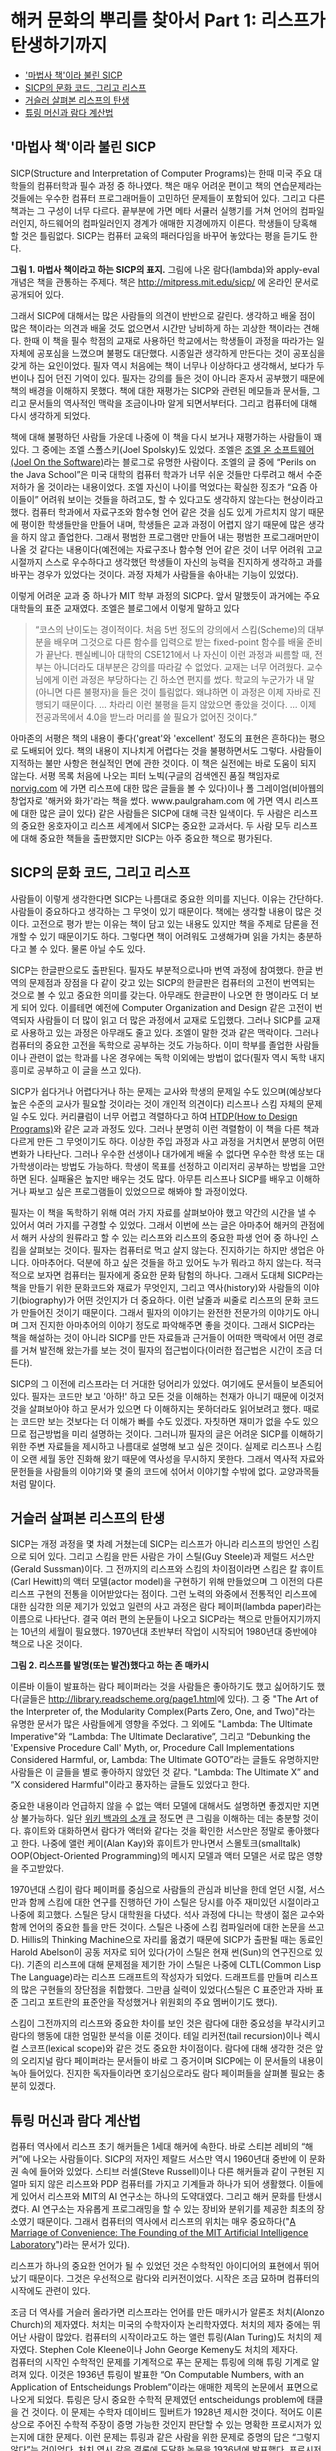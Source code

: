 * 해커 문화의 뿌리를 찾아서 Part 1: 리스프가 탄생하기까지
:PROPERTIES:
:TOC:      this
:END:
-  [[#마법사-책이라-불린-sicp]['마법사 책'이라 불린 SICP]]
-  [[#sicp의-문화-코드-그리고-리스프][SICP의 문화 코드, 그리고 리스프]]
-  [[#거슬러-살펴본-리스프의-탄생][거슬러 살펴본 리스프의 탄생]]
-  [[#튜링-머신과-람다-계산법][튜링 머신과 람다 계산법]]

** '마법사 책'이라 불린 SICP
SICP(Structure and Interpretation of Computer Programs)는 한때 미국 주요 대학들의 컴퓨터학과 필수 과정 중 하나였다. 책은 매우 어려운 편이고 책의 연습문제라는 것들에는 우수한 컴퓨터 프로그래머들이 고민하던 문제들이 포함되어 있다. 그리고 다른 책과는 그 구성이 너무 다르다. 끝부분에 가면 메타 서큘러 실행기를 거쳐 언어의 컴파일러인지, 하드웨어의 컴파일러인지 경계가 애매한 지경에까지 이른다. 학생들이 당혹해 할 것은 틀림없다. SICP는 컴퓨터 교육의 패러다임을 바꾸어 놓았다는 평을 듣기도 한다.

[[https://user-images.githubusercontent.com/25581533/73672194-cab1cf00-46ef-11ea-9ba3-8de5a49e8291.png]]

*그림 1. 마법사 책이라고 하는 SICP의 표지.*
그림에 나온 람다(lambda)와 apply-eval 개념은 책을 관통하는 주제다. 책은 http://mitpress.mit.edu/sicp/ 에 온라인 문서로 공개되어 있다.

그래서 SICP에 대해서는 많은 사람들의 의견이 반반으로 갈린다. 생각하고 배울 점이 많은 책이라는 의견과 배울 것도 없으면서 시간만 낭비하게 하는 괴상한 책이라는 견해다. 한때 이 책을 필수 학점의 교재로 사용하던 학교에서는 학생들이 과정을 따라가는 일 자체에 공포심을 느꼈으며 불평도 대단했다. 시종일관 생각하게 만든다는 것이 공포심을 갖게 하는 요인이었다. 필자 역시 처음에는 책이 너무나 이상하다고 생각해서, 보다가 두 번이나 집어 던진 기억이 있다. 필자는 강의를 들은 것이 아니라 혼자서 공부했기 때문에 책의 배경을 이해하지 못했다. 책에 대한 재평가는 SICP와 관련된 메모들과 문서들, 그리고 문서들의 역사적인 맥락을 조금이나마 알게 되면서부터다. 그리고 컴퓨터에 대해 다시 생각하게 되었다.

책에 대해 불평하던 사람들 가운데 나중에 이 책을 다시 보거나 재평가하는 사람들이 꽤 있다. 그 중에는 조엘 스폴스키(Joel Spolsky)도 있었다. 조엘은 [[http://www.joelonsoftware.com/][조엘 온 소프트웨어(Joel On the Software)]]라는 블로그로 유명한 사람이다. 조엘의 글 중에 “Perils on the Java School”은 미국 대학의 컴퓨터 학과가 너무 쉬운 것들만 다루려고 해서 수준 저하가 올 것이라는 내용이었다.
조엘 자신이 나이를 먹었다는 확실한 징조가 “요즘 아이들이” 어려워 보이는 것들을 하려고도, 할 수 있다고도 생각하지 않는다는 현상이라고 했다. 컴퓨터 학과에서 자료구조와 함수형 언어 같은 것을 심도 있게 가르치지 않기 때문에 평이한 학생들만을 만들어 내며, 학생들은 교과 과정이 어렵지 않기 때문에 많은 생각을 하지 않고 졸업한다. 그래서 평범한 프로그램만 만들어 내는 평범한 프로그래머만이 나올 것 같다는 내용이다(예전에는 자료구조나 함수형 언어 같은 것이 너무 어려워 고교 시절까지 스스로 우수하다고 생각했던 학생들이 자신의 능력을 진지하게 생각하고 과를 바꾸는 경우가 있었다는 것이다. 과정 자체가 사람들을 솎아내는 기능이 있었다).

이렇게 어려운 교과 중 하나가 MIT 학부 과정의 SICP다. 앞서 말했듯이 과거에는 주요 대학들의 표준 교재였다. 조엘은 블로그에서 이렇게 말하고 있다

#+BEGIN_QUOTE
“코스의 난이도는 경이적이다. 처음 5번 정도의 강의에서 스킴(Scheme)의 대부분을 배우며 그것으로 다른 함수를 입력으로 받는 fixed-point 함수를 배울 준비가 끝난다. 펜실베니아 대학의 CSE121에서 나 자신이 이런 과정과 씨름할 때, 전부는 아니더라도 대부분은 강의를 따라갈 수 없었다. 교재는 너무 어려웠다. 교수님에게 이런 과정은 부당하다는 긴 하소연 편지를 썼다. 학교의 누군가가 내 말(아니면 다른 불평자)을 들은 것이 틀림없다. 왜냐하면 이 과정은 이제 자바로 진행되기 때문이다. … 차라리 이런 불평을 듣지 않았으면 좋았을 것이다. … 이제 전공과목에서 4.0을 받느라 머리를 쓸 필요가 없어진 것이다.”
#+END_QUOTE

아마존의 서평은 책의 내용이 좋다('great'와 'excellent' 정도의 표현은 흔하다)는 평으로 도배되어 있다. 책의 내용이 지나치게 어렵다는 것을 불평하면서도 그렇다. 사람들이 지적하는 불만 사항은 현실적인 면에 관한 것이다. 이 책은 실전에는 바로 도움이 되지 않는다. 서평 목록 처음에 나오는 피터 노빅(구글의 검색엔진 품질 책임자로 [[https://norvig.com/][norvig.com]] 에 가면 리스프에 대한 많은 글들을 볼 수 있다)이나 폴 그레이엄(비아웹의 창업자로 '해커와 화가'라는 책을 썼다. www.paulgraham.com 에 가면 역시 리스프에 대한 많은 글이 있다) 같은 사람들은 SICP에 대해 극찬 일색이다. 두 사람은 리스프의 중요한 옹호자이고 리스프 세계에서 SICP는 중요한 교과서다. 두 사람 모두 리스프에 대해 중요한 책들을 출판했지만 SICP는 아주 중요한 책으로 평가된다.

** SICP의 문화 코드, 그리고 리스프
사람들이 이렇게 생각한다면 SICP는 나름대로 중요한 의미를 지닌다. 이유는 간단하다. 사람들이 중요하다고 생각하는 그 무엇이 있기 때문이다. 책에는 생각할 내용이 많은 것이다. 고전으로 평가 받는 이유는 책이 담고 있는 내용도 있지만 책을 주제로 담론을 전개할 수 있기 때문이기도 하다. 그렇다면 책이 어려워도 고생해가며 읽을 가치는 충분하다고 볼 수 있다. 물론 아닐 수도 있다.

SICP는 한글판으로도 출판된다. 필자도 부분적으로나마 번역 과정에 참여했다. 한글 번역의 문제점과 장점을 다 같이 갖고 있는 SICP의 한글판은 컴퓨터의 고전이 번역되는 것으로 볼 수 있고 중요한 의미를 갖는다. 아무래도 한글판이 나오면 한 명이라도 더 보게 되어 있다. 이를테면 예전에 Computer Organization and Design 같은 고전이 번역되자 사람들이 더 많이 읽고 더 많은 과정에서 교재로 도입했다.
그러나 SICP를 교재로 사용하고 있는 과정은 아무래도 줄고 있다. 조엘이 말한 것과 같은 맥락이다. 그러나 컴퓨터의 중요한 고전을 독학으로 공부하는 것도 가능하다. 이미 학부를 졸업한 사람들이나 관련이 없는 학과를 나온 경우에는 독학 이외에는 방법이 없다(필자 역시 독학 내지 흥미로 공부하고 이 글을 쓰고 있다).

SICP가 쉽다거나 어렵다거나 하는 문제는 교사와 학생의 문제일 수도 있으며(예상보다 높은 수준의 교사가 필요할 것이라는 것이 개인적 의견이다) 리스프나 스킴 자체의 문제일 수도 있다. 커리큘럼이 너무 어렵고 격렬하다고 하여 [[http://htdp.org/][HTDP(How to Design Programs)]]와 같은 교과 과정도 있다. 그러나 분명히 이런 격렬함이 이 책을 다른 책과 다르게 만든 그 무엇이기도 하다. 이상한 주입 과정과 사고 과정을 거치면서 분명히 어떤 변화가 나타난다. 그러나 우수한 선생이나 대가에게 배울 수 없다면 우수한 학생 또는 대가학생이라는 방법도 가능하다. 학생이 목표를 선정하고 이리저리 공부하는 방법을 고안하면 된다. 실패율은 높지만 배우는 것도 많다. 아무튼 리스프나 SICP를 배우고 이해하거나 짜보고 싶은 프로그램들이 있었으므로 해봐야 할 과정이었다.

필자는 이 책을 독학하기 위해 여러 가지 자료를 살펴보아야 했고 약간의 시간을 낼 수 있어서 여러 가지를 구경할 수 있었다. 그래서 이번에 쓰는 글은 아마추어 해커의 관점에서 해커 사상의 원류라고 할 수 있는 리스프와 리스프의 중요한 파생 언어 중 하나인 스킴을 살펴보는 것이다.
필자는 컴퓨터로 먹고 살지 않는다. 진지하기는 하지만 생업은 아니다. 아마추어다. 덕분에 하고 싶은 것들을 하고 있어도 누가 뭐라고 하지 않는다. 적극적으로 보자면 컴퓨터는 필자에게 중요한 문화 탐험의 하나다. 그래서 도대체 SICP라는 책을 만들기 위한 문화코드와 재료가 무엇인지, 그리고 역사(history)와 사람들의 이야기(biography)가 어떤 것인지가 더 중요하다. 이런 날줄과 씨줄로 리스프의 문화 코드가 만들어진 것이기 때문이다. 그래서 필자의 이야기는 완전한 전문가의 이야기도 아니며 그저 진지한 아마추어의 이야기 정도로 파악해주면 좋을 것이다.
그래서 SICP라는 책을 해설하는 것이 아니라 SICP를 만든 자료들과 근거들이 어떠한 맥락에서 어떤 경로를 거쳐 발전해 왔는가를 보는 것이 필자의 접근법이다(이러한 접근법은 시간이 조금 더 든다).

SICP의 그 이전에 리스프라는 더 거대한 덩어리가 있었다. 여기에도 문서들이 보존되어 있다. 필자는 코드만 보고 '아하!' 하고 모든 것을 이해하는 천재가 아니기 때문에 이것저것을 살펴보아야 하고 문서가 있으면 다 이해하지는 못하더라도 읽어보려고 했다. 때로는 코드만 보는 것보다는 더 이해가 빠를 수도 있겠다. 자칫하면 재미가 없을 수도 있으므로 접근방법을 미리 설명하는 것이다. 그러니까 필자의 글은 어려운 SICP를 이해하기 위한 주변 자료들을 제시하고 나름대로 설명해 보고 싶은 것이다. 실제로 리스프나 스킴이 오랜 세월 동안 진화해 왔기 때문에 역사성을 무시하지 못한다. 그래서 역사적 자료와 문헌들을 사람들의 이야기와 몇 줄의 코드에 섞어서 이야기할 수밖에 없다. 교양과목들처럼 말이다.

** 거슬러 살펴본 리스프의 탄생
SICP는 개정 과정을 몇 차례 거쳤는데 SICP는 리스프가 아니라 리스프의 방언인 스킴으로 되어 있다. 그리고 스킴을 만든 사람은 가이 스틸(Guy Steele)과 제럴드 서스만(Gerald Sussman)이다. 그 전까지의 리스프와 스킴의 차이점이라면 스킴은 칼 휴이트(Carl Hewitt)의 액터 모델(actor model)을 구현하기 위해 만들었으며 그 이전의 다른 리스프 구현의 전통을 이어받았다는 점이다.
그런 노력의 와중에서 전통적인 리스프에 대한 심각한 의문 제기가 있었고 일련의 사고 과정은 람다 페이퍼(lambda paper)라는 이름으로 나타난다. 결국 여러 편의 논문들이 나오고 SICP라는 책으로 만들어지기까지는 10년의 세월이 필요했다. 1970년대 초반부터 작업이 시작되어 1980년대 중반에야 책으로 나온 것이다.

[[https://user-images.githubusercontent.com/25581533/73672665-a9051780-46f0-11ea-9c83-99584f5c61f5.png]]

*그림 2. 리스프를 발명(또는 발견)했다고 하는 존 매카시*

이른바 이들이 발표하는 람다 페이퍼라는 것을 사람들은 좋아하기도 했고 싫어하기도 했다(글들은 [[https://web.archive.org/web/20180807220913/http://library.readscheme.org/page1.html][http://library.readscheme.org/page1.html]]에 있다). 그 중 "The Art of the Interpreter of, the Modularity Complex(Parts Zero, One, and Two)"라는 유명한 문서가 많은 사람들에게 영향을 주었다. 그 외에도 "Lambda: The Ultimate Imperative"와 “Lambda: The Ultimate Declarative”, 그리고 “Debunking the 'Expensive Procedure Call' Myth, or, Procedure Call Implementations Considered Harmful, or, Lambda: The Ultimate GOTO”라는 글들도 유명하지만 사람들은 이 글들을 별로 좋아하지 않았던 것 같다. "Lambda: The Ultimate X” and “X considered Harmful"이라고 풍자하는 글들도 있었다고 한다.

중요한 내용이라 언급하지 않을 수 없는 액터 모델에 대해서도 설명하면 좋겠지만 지면상 불가능하다. 일단 [[https://en.wikipedia.org/wiki/Actor_model][위키 백과의 소개 글]] 정도면 큰 그림을 이해하는 데는 충분할 것이다. 휴이트와 대화하면서 람다가 액터와 같다는 것을 확인한 서스만은 정말로 좋아했다고 한다. 나중에 앨런 케이(Alan Kay)와 휴이트가 만나면서 스몰토크(smalltalk) OOP(Object-Oriented Programming)의 메시지 모델과 액터 모델은 서로 많은 영향을 주고받았다.

1970년대 스킴이 람다 페이퍼를 중심으로 사람들의 관심과 비난을 한데 얻던 시절, 서스만과 함께 스킴에 대한 연구를 진행하던 가이 스틸은 당시를 아주 재미있던 시절이라고 나중에 회고했다. 스틸은 당시 대학원을 다녔다. 석사 과정에 다니는 학생이 젊은 교수와 함께 언어의 중요한 틀을 만든 것이다. 스틸은 나중에 스킴 컴파일러에 대한 논문을 쓰고 D. Hillis의 Thinking Machine으로 자리를 옮겼기 때문에 SICP가 출판될 때는 동료인 Harold Abelson이 공동 저자로 되어 있다(가이 스틸은 현재 썬(Sun)의 연구진으로 있다).
기존의 리스프에 대해 문제점을 제기한 가이 스틸은 나중에 CLTL(Common Lisp The Language)라는 리스프 드래프트의 작성자가 되었다. 드래프트를 만들며 리스프의 많은 구현들의 장단점을 취합했다. 그만큼 실력이 있었다(스틸은 C 표준안과 자바 표준 그리고 포트란의 표준안을 작성했거나 위원회의 주요 멤버이기도 했다).

스킴이 그전까지의 리스프와 중요한 차이를 보인 것은 람다에 대한 중요성을 부각시키고 람다의 행동에 대한 엄밀한 분석을 이룬 것이다. 테일 리커전(tail recursion)이나 렉시컬 스코프(lexical scope)와 같은 것도 중요한 차이점이다. 람다에 대해 생각한 것은 앞의 오리지널 람다 페이퍼라는 문서들이 바로 그 증거이며 SICP에는 이 문서들의 내용이 녹아 들어있다. 진지한 독자들이라면 호기심으로라도 람다 페이퍼들을 살펴볼 필요는 충분히 있겠다.

** 튜링 머신과 람다 계산법
컴퓨터 역사에서 리스프 초기 해커들은 1세대 해커에 속한다. 바로 스티븐 레비의 “해커”에 나오는 사람들이다. SICP의 저자인 제랄드 서스만 역시 1960년대 중반에 이 문화권 속에 들어와 있었다. 스티브 러셀(Steve Russell)이나 다른 해커들과 같이 구현된 지 얼마 되지 않은 리스프와 PDP 컴퓨터를 가지고 기계들과 하나가 되어 생활했다. 이들에게 있어서 리스프와 MIT의 AI 연구소는 하나의 도약대였다. 그리고 해커 문화를 탄생시켰다. AI 연구소는 자유롭게 프로그래밍을 할 수 있는 장비와 분위기를 제공한 최초의 장소였기 때문이다. 그래서 컴퓨터의 역사에서 리스프의 위치는 매우 중요하다("[[http://mit.edu/6.933/www/Fall2001/AILab.pdf][A Marriage of Convenience: The Founding of the MIT Artificial Intelligence Laboratory]]")라는 문서가 있다).

리스프가 하나의 중요한 언어가 될 수 있었던 것은 수학적인 아이디어의 표현에서 뛰어났기 때문이다. 그것은 우선적으로 람다와 리커전이었다. 시작은 조금 묘하며 컴퓨터의 시작에도 관련이 있다.

조금 더 역사를 거슬러 올라가면 리스프라는 언어를 만든 매카시가 알론조 처치(Alonzo Church)의 제자였다. 처치는 미국의 수학자이자 논리학자였다. 처치의 제자 중에는 뛰어난 사람이 많았다. 컴퓨터의 시작이라고도 하는 앨런 튜링(Alan Turing)도 처치의 제자였다. Stephen Cole Kleene이나 John George Kemeny도 처치의 제자다.\\
컴퓨터의 시작인 수학적인 문제를 기계적으로 푸는 문제는 튜링에 의해 튜링 기계로 알려져 있다. 이것은 1936년 튜링이 발표한 “On Computable Numbers, with an Application of Entscheidungs Problem”이라는 애매한 제목의 논문에서 표면으로 나오게 되었다. 튜링은 당시 중요한 수학적 문제였던 entscheidungs problem에 태클을 건 것이다. 이 문제는 수학자 데이비드 힐버트가 1928년 제시한 것이다. 적어도 이론상으로 주어진 수학적 주장이 증명 가능한 것인지 판단할 수 있는 명확한 프로시저가 있는지에 대한 문제다. 이런 문제는 튜링과 같은 사람을 위한 문제로 증명의 답은 “그렇지 않다”는 것이었다. 처치 역시 같은 결론에 도달한 논문을 1936년에 발표했다. 프로시저의 기계화에 대해 눈이 뜨인 것이다.

프로시저라는 의미를 더 명백하게 하기 위해 튜링은 LCM(Logical Computing Machine)이라고 부르는 추상적인 기계를 발명했다. LCM은(다른 사람들은 튜링 머신이라고 불렀다) 명령과 데이터를 담은 종이테이프를 갖고 있고 테이프를 따라 움직이는 헤드가 정해진 규칙에 따라 명령을 읽고 해석하며 테이프에 새로운 것을 기록할 수 있는 기계다. 이런 종류의 기계는 진술한 내용의 진위를 테스트하는 프로시저를 따라할 수 있다. 같은 시기 프린스턴 대학에는 폰노이만도 있었다.
문제를 푸는 기계에 대한 튜링의 생각은 자연스럽게 일반적인 컴퓨팅 기계를 만드는 쪽으로 흘렀다. 튜링은 “Proposal for Deveolpment in the Mathematical Division of an Automatic Computing Engine”이라는 제안서를 영국의 국립 물리학 연구소(NPL)에 제출했다. 그 후 에니악(ENIAC)이 나오고 다시 폰노이만에 의해 프로그램 가능한 전자식 디지털 계산기가 나왔다.

그러나 처치가 같은 문제에 동원한 수단은 람다 계산법(lambda calculus)이었다. 람다 계산법 자체가 계산 가능한 함수를 다루는 것이므로 그 자체를 가장 단순한 범용 컴퓨터라고 생각할 수 있고 람다 계산법이 나온 지 20여 년이 지난 후에 매카시는 람다 계산법을 새로운 컴퓨터 언어에 도입할 것을 고려했다. 튜링 머신이 컴퓨터라는 기계에 영향을 주었다면 람다 계산법은 컴퓨터 언어에 영향을 주었다고 볼 수도 있다.
매카시의 유명한 글 "[[https://web.archive.org/web/20200203200840/https://www-formal.stanford.edu/jmc/recursive/recursive.html][Recursive Functions of Symbolic Expressions and Their Computation by Machine]]"은 1960년 4월에 작성되었다. 그 이전에는 몇 개의 메모들과 편지들이 남아있다. 이 글이 바로 리스프의 시작이라고 봐도 좋다.

매카시의 아이디어는 MIT의 AI 연구소에서 허망할 정도로 빨리 하나의 프로그래밍 언어로 만들어졌다. 처음에는 종이에 적던 핸드 컴파일 수준의 작업이 하나의 아이디어로 만들어지고 그 다음에는 스티브 러셀에 의해 실제로 컴퓨터 프로그램으로 만들어진 것이다. 리스프는 이렇게 갑자기 만들어진 것이다.
람다 함수를 이야기하면 독자들이 질릴 것 같아서 실제로 리스프가 어떻게 구현되었는가를 보여주는 것이 재미있을 것 같다. 실제로는 SICP 4장에 나오는 내용을 아주 간단하게 미리 설명해보자는 것이다.

그렇다면 매카시가 만들었다는 리스프라는 것이 도대체 무엇인가. 매카시가 사용했다는 IBM 704가 없으니 오늘날의 PC로 만들어 보는 수밖에 없다. 실제로 폴 그레이엄이 이런 실험을 했다. 폴 그레이엄이 책에 수록하지는 않았으나 인터넷에서 볼 수 있는 [[http://www.paulgraham.com/rootsoflisp.html][The Roots of Lisp]]라는 글은 매카시가 쓴 논문을 오늘날 우리가 사용하는 커먼 리스프(Common LISP)로 구현한 것이다. 그것은 바로 원시적인 인터프리터가 얼마나 쉽게 구현될 수 있는지를 보여주는 것이다. 인쇄하면 A4 한 쪽도 안 되는 소스코드로 리스프 인터프리터가 구현될 수 있다(물론 기계어로 구현하는 것은 더 복잡하지만 불가능할 것도 없다. 파이썬이나 자바로도 리스프 인터프리터를 작성할 수 있다).

원시적인 인터프리터를 만드는 것은 정말 쉽다. 여기서 조금씩 덧붙이면 SICP의 인터프리터가 된다. 메타 서큘러 인터프리터라고 하는 것으로 리스프가 수행되는 기계가 있다면 리스프를 돌려보는 인터프리터로 귀착된다. 그리고 이 코드는 빈약하기 그지없던 1960년대의 하드웨어로도 잘 수행되던 코드다. 이 간단한 코드가 코드를 만들고 그 코드가 코드를 또 만들어낸 것이다. 인공지능의 복잡한 코드들도 간단한 인터프리터에서 시작된 것이다.
이 인터프리터의 모든 식은 일곱 개의 간단한 원시 연산자로 해결할 수 있다. 리스프의 식을 리스트로 표현하면 가장 먼저 나오는 식은 연산자(operator)이며 다른 요소는 인수(arguments) 또는 피연산자(operands)라고 생각할 수 있다. 연산자로 quote, atom, eq, car, cdr, cons, cond를 사용할 수 있으면 원리적으로 리스프 인터프리터를 만들 수 있다.

1. (quote x)는 x를 되돌리며 ‘x와 같다.
2. (atom x)는 x가 아톰이라는 기본형의 원소이거나 빈 리스트이면 t를, 아니면 ()를 되돌린다(t는 참을 의미하고 ()는 거짓을 의미하는 값이라고 하자).
3. (eq x y)는 x와 y의 값이 같으면 t를, 아니면 ()를 되돌린다.
4. (car x)는 리스트 x의 첫 값을 되돌린다.
5. (cdr x)는 리스트 x의 첫 값을 제외한 나머지 값을 되돌린다.
6. (cons x y)는 x로 시작하고 리스트 y의 값들이 따라오는 리스트를 돌려준다.
7. (cond (p1 e1) ... (pn en)은) p1부터 시작하여 p로 시작하는 식이 참이 나올 때까지 계산한다.
8. 만약 참이 나오면 해당하는 식 e를 전체 cond의 값으로 되돌려준다.

이게 다인가? 다는 아니지만 이 연산자들만으로 인터프리터를 만들 수 있다. 다음 회에는 앞의 식들에 간단한 설명을 붙이고 진짜 인터프리터를 만들어 수행을 시켜보겠다.

